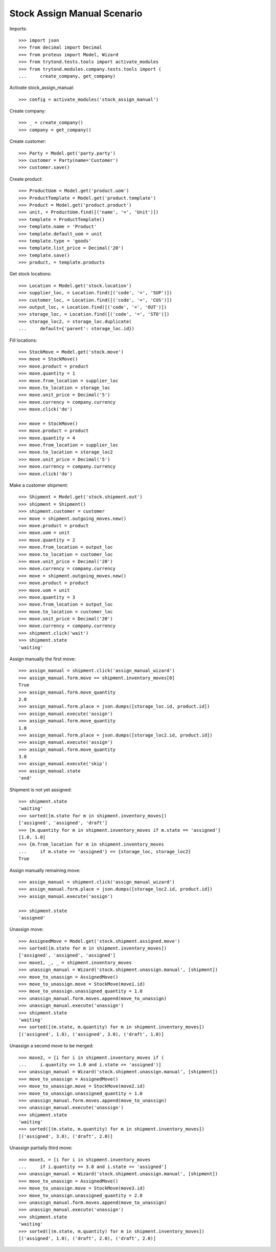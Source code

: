 ============================
Stock Assign Manual Scenario
============================

Imports::

    >>> import json
    >>> from decimal import Decimal
    >>> from proteus import Model, Wizard
    >>> from trytond.tests.tools import activate_modules
    >>> from trytond.modules.company.tests.tools import (
    ...     create_company, get_company)

Activate stock_assign_manual::

    >>> config = activate_modules('stock_assign_manual')

Create company::

    >>> _ = create_company()
    >>> company = get_company()

Create customer::

    >>> Party = Model.get('party.party')
    >>> customer = Party(name='Customer')
    >>> customer.save()

Create product::

    >>> ProductUom = Model.get('product.uom')
    >>> ProductTemplate = Model.get('product.template')
    >>> Product = Model.get('product.product')
    >>> unit, = ProductUom.find([('name', '=', 'Unit')])
    >>> template = ProductTemplate()
    >>> template.name = 'Product'
    >>> template.default_uom = unit
    >>> template.type = 'goods'
    >>> template.list_price = Decimal('20')
    >>> template.save()
    >>> product, = template.products

Get stock locations::

    >>> Location = Model.get('stock.location')
    >>> supplier_loc, = Location.find([('code', '=', 'SUP')])
    >>> customer_loc, = Location.find([('code', '=', 'CUS')])
    >>> output_loc, = Location.find([('code', '=', 'OUT')])
    >>> storage_loc, = Location.find([('code', '=', 'STO')])
    >>> storage_loc2, = storage_loc.duplicate(
    ...     default={'parent': storage_loc.id})

Fill locations::

    >>> StockMove = Model.get('stock.move')
    >>> move = StockMove()
    >>> move.product = product
    >>> move.quantity = 1
    >>> move.from_location = supplier_loc
    >>> move.to_location = storage_loc
    >>> move.unit_price = Decimal('5')
    >>> move.currency = company.currency
    >>> move.click('do')

    >>> move = StockMove()
    >>> move.product = product
    >>> move.quantity = 4
    >>> move.from_location = supplier_loc
    >>> move.to_location = storage_loc2
    >>> move.unit_price = Decimal('5')
    >>> move.currency = company.currency
    >>> move.click('do')

Make a customer shipment::

    >>> Shipment = Model.get('stock.shipment.out')
    >>> shipment = Shipment()
    >>> shipment.customer = customer
    >>> move = shipment.outgoing_moves.new()
    >>> move.product = product
    >>> move.uom = unit
    >>> move.quantity = 2
    >>> move.from_location = output_loc
    >>> move.to_location = customer_loc
    >>> move.unit_price = Decimal('20')
    >>> move.currency = company.currency
    >>> move = shipment.outgoing_moves.new()
    >>> move.product = product
    >>> move.uom = unit
    >>> move.quantity = 3
    >>> move.from_location = output_loc
    >>> move.to_location = customer_loc
    >>> move.unit_price = Decimal('20')
    >>> move.currency = company.currency
    >>> shipment.click('wait')
    >>> shipment.state
    'waiting'

Assign manually the first move::

    >>> assign_manual = shipment.click('assign_manual_wizard')
    >>> assign_manual.form.move == shipment.inventory_moves[0]
    True
    >>> assign_manual.form.move_quantity
    2.0
    >>> assign_manual.form.place = json.dumps([storage_loc.id, product.id])
    >>> assign_manual.execute('assign')
    >>> assign_manual.form.move_quantity
    1.0
    >>> assign_manual.form.place = json.dumps([storage_loc2.id, product.id])
    >>> assign_manual.execute('assign')
    >>> assign_manual.form.move_quantity
    3.0
    >>> assign_manual.execute('skip')
    >>> assign_manual.state
    'end'

Shipment is not yet assigned::

    >>> shipment.state
    'waiting'
    >>> sorted([m.state for m in shipment.inventory_moves])
    ['assigned', 'assigned', 'draft']
    >>> [m.quantity for m in shipment.inventory_moves if m.state == 'assigned']
    [1.0, 1.0]
    >>> {m.from_location for m in shipment.inventory_moves
    ...     if m.state == 'assigned'} == {storage_loc, storage_loc2}
    True

Assign manually remaining move::

    >>> assign_manual = shipment.click('assign_manual_wizard')
    >>> assign_manual.form.place = json.dumps([storage_loc2.id, product.id])
    >>> assign_manual.execute('assign')

    >>> shipment.state
    'assigned'

Unassign move::

    >>> AssignedMove = Model.get('stock.shipment.assigned.move')
    >>> sorted([m.state for m in shipment.inventory_moves])
    ['assigned', 'assigned', 'assigned']
    >>> move1, _, _ = shipment.inventory_moves
    >>> unassign_manual = Wizard('stock.shipment.unassign.manual', [shipment])
    >>> move_to_unassign = AssignedMove()
    >>> move_to_unassign.move = StockMove(move1.id)
    >>> move_to_unassign.unassigned_quantity = 1.0
    >>> unassign_manual.form.moves.append(move_to_unassign)
    >>> unassign_manual.execute('unassign')
    >>> shipment.state
    'waiting'
    >>> sorted([(m.state, m.quantity) for m in shipment.inventory_moves])
    [('assigned', 1.0), ('assigned', 3.0), ('draft', 1.0)]

Unassign a second move to be merged::

    >>> move2, = [i for i in shipment.inventory_moves if (
    ...     i.quantity == 1.0 and i.state == 'assigned')]
    >>> unassign_manual = Wizard('stock.shipment.unassign.manual', [shipment])
    >>> move_to_unassign = AssignedMove()
    >>> move_to_unassign.move = StockMove(move2.id)
    >>> move_to_unassign.unassigned_quantity = 1.0
    >>> unassign_manual.form.moves.append(move_to_unassign)
    >>> unassign_manual.execute('unassign')
    >>> shipment.state
    'waiting'
    >>> sorted([(m.state, m.quantity) for m in shipment.inventory_moves])
    [('assigned', 3.0), ('draft', 2.0)]

Unassign partially third move::

    >>> move3, = [i for i in shipment.inventory_moves
    ...     if i.quantity == 3.0 and i.state == 'assigned']
    >>> unassign_manual = Wizard('stock.shipment.unassign.manual', [shipment])
    >>> move_to_unassign = AssignedMove()
    >>> move_to_unassign.move = StockMove(move3.id)
    >>> move_to_unassign.unassigned_quantity = 2.0
    >>> unassign_manual.form.moves.append(move_to_unassign)
    >>> unassign_manual.execute('unassign')
    >>> shipment.state
    'waiting'
    >>> sorted([(m.state, m.quantity) for m in shipment.inventory_moves])
    [('assigned', 1.0), ('draft', 2.0), ('draft', 2.0)]
